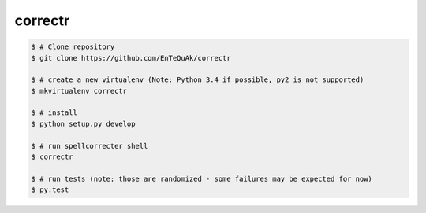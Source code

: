 ===============================
correctr
===============================

.. code-block:: bash

    $ # Clone repository
    $ git clone https://github.com/EnTeQuAk/correctr

    $ # create a new virtualenv (Note: Python 3.4 if possible, py2 is not supported)
    $ mkvirtualenv correctr

    $ # install
    $ python setup.py develop

    $ # run spellcorrecter shell
    $ correctr

    $ # run tests (note: those are randomized - some failures may be expected for now)
    $ py.test
